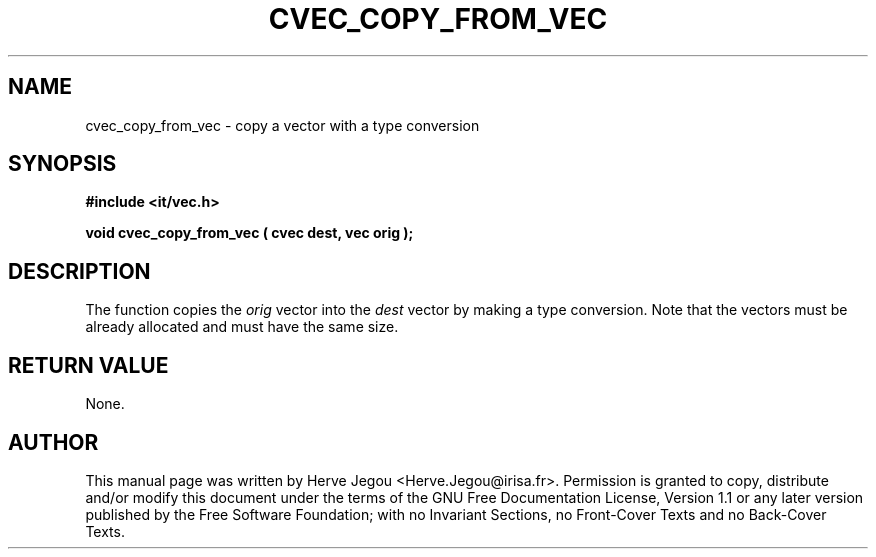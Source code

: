 .\" This manpage has been automatically generated by docbook2man 
.\" from a DocBook document.  This tool can be found at:
.\" <http://shell.ipoline.com/~elmert/comp/docbook2X/> 
.\" Please send any bug reports, improvements, comments, patches, 
.\" etc. to Steve Cheng <steve@ggi-project.org>.
.TH "CVEC_COPY_FROM_VEC" "3" "01 August 2006" "" ""

.SH NAME
cvec_copy_from_vec \- copy a vector with a type conversion
.SH SYNOPSIS
.sp
\fB#include <it/vec.h>
.sp
void cvec_copy_from_vec ( cvec dest, vec orig
);
\fR
.SH "DESCRIPTION"
.PP
The function copies the \fIorig\fR vector into the \fIdest\fR vector by making a type conversion. Note that the vectors must be already allocated and must have the same size.  
.SH "RETURN VALUE"
.PP
None.
.SH "AUTHOR"
.PP
This manual page was written by Herve Jegou <Herve.Jegou@irisa.fr>\&.
Permission is granted to copy, distribute and/or modify this
document under the terms of the GNU Free
Documentation License, Version 1.1 or any later version
published by the Free Software Foundation; with no Invariant
Sections, no Front-Cover Texts and no Back-Cover Texts.

